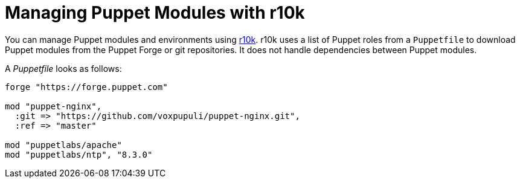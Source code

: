 [id="puppet_guide_managing_puppet_modules_with_r10k_{context}"]
= Managing Puppet Modules with r10k

You can manage Puppet modules and environments using https://github.com/puppetlabs/r10k[r10k].
r10k uses a list of Puppet roles from a `Puppetfile` to download Puppet modules from the Puppet Forge or git repositories.
It does not handle dependencies between Puppet modules.

A _Puppetfile_ looks as follows:

[source,ruby]
----
forge "https://forge.puppet.com"

mod "puppet-nginx",
  :git => "https://github.com/voxpupuli/puppet-nginx.git",
  :ref => "master"

mod "puppetlabs/apache"
mod "puppetlabs/ntp", "8.3.0"
----
